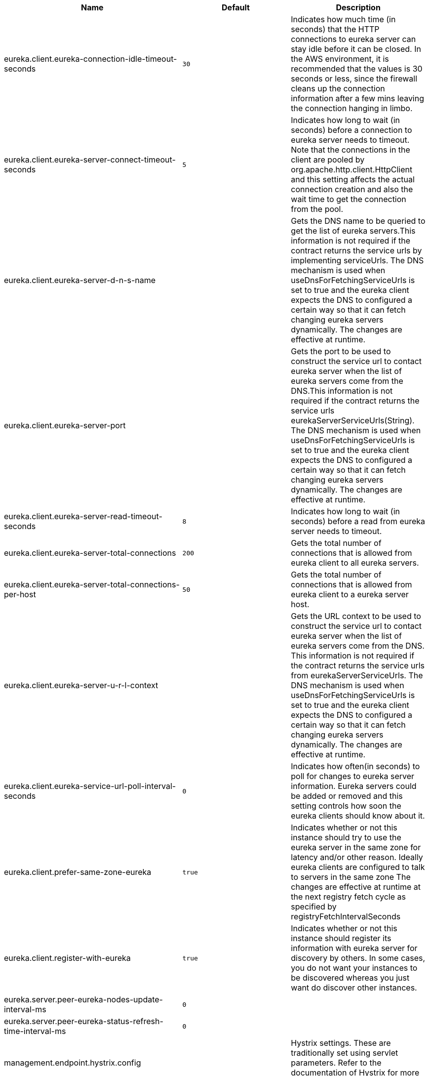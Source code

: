 |===
|Name | Default | Description

|eureka.client.eureka-connection-idle-timeout-seconds | `30` | Indicates how much time (in seconds) that the HTTP connections to eureka server can stay idle before it can be closed. In the AWS environment, it is recommended that the values is 30 seconds or less, since the firewall cleans up the connection information after a few mins leaving the connection hanging in limbo.
|eureka.client.eureka-server-connect-timeout-seconds | `5` | Indicates how long to wait (in seconds) before a connection to eureka server needs to timeout. Note that the connections in the client are pooled by org.apache.http.client.HttpClient and this setting affects the actual connection creation and also the wait time to get the connection from the pool.
|eureka.client.eureka-server-d-n-s-name |  | Gets the DNS name to be queried to get the list of eureka servers.This information is not required if the contract returns the service urls by implementing serviceUrls. The DNS mechanism is used when useDnsForFetchingServiceUrls is set to true and the eureka client expects the DNS to configured a certain way so that it can fetch changing eureka servers dynamically. The changes are effective at runtime.
|eureka.client.eureka-server-port |  | Gets the port to be used to construct the service url to contact eureka server when the list of eureka servers come from the DNS.This information is not required if the contract returns the service urls eurekaServerServiceUrls(String). The DNS mechanism is used when useDnsForFetchingServiceUrls is set to true and the eureka client expects the DNS to configured a certain way so that it can fetch changing eureka servers dynamically. The changes are effective at runtime.
|eureka.client.eureka-server-read-timeout-seconds | `8` | Indicates how long to wait (in seconds) before a read from eureka server needs to timeout.
|eureka.client.eureka-server-total-connections | `200` | Gets the total number of connections that is allowed from eureka client to all eureka servers.
|eureka.client.eureka-server-total-connections-per-host | `50` | Gets the total number of connections that is allowed from eureka client to a eureka server host.
|eureka.client.eureka-server-u-r-l-context |  | Gets the URL context to be used to construct the service url to contact eureka server when the list of eureka servers come from the DNS. This information is not required if the contract returns the service urls from eurekaServerServiceUrls. The DNS mechanism is used when useDnsForFetchingServiceUrls is set to true and the eureka client expects the DNS to configured a certain way so that it can fetch changing eureka servers dynamically. The changes are effective at runtime.
|eureka.client.eureka-service-url-poll-interval-seconds | `0` | Indicates how often(in seconds) to poll for changes to eureka server information. Eureka servers could be added or removed and this setting controls how soon the eureka clients should know about it.
|eureka.client.prefer-same-zone-eureka | `true` | Indicates whether or not this instance should try to use the eureka server in the same zone for latency and/or other reason. Ideally eureka clients are configured to talk to servers in the same zone The changes are effective at runtime at the next registry fetch cycle as specified by registryFetchIntervalSeconds
|eureka.client.register-with-eureka | `true` | Indicates whether or not this instance should register its information with eureka server for discovery by others. In some cases, you do not want your instances to be discovered whereas you just want do discover other instances.
|eureka.server.peer-eureka-nodes-update-interval-ms | `0` | 
|eureka.server.peer-eureka-status-refresh-time-interval-ms | `0` | 
|management.endpoint.hystrix.config |  | Hystrix settings. These are traditionally set using servlet parameters. Refer to the documentation of Hystrix for more details.
|management.endpoint.hystrix.stream.enabled | `true` | Whether to enable the hystrix.stream endpoint.
|management.metrics.binders.hystrix.enabled | `true` | Enables creation of OK Http Client factory beans.
|ribbon.eureka.enabled | `true` | Enables the use of Eureka with Ribbon.
|spring.cloud.circuitbreaker.hystrix.enabled | `true` | Enables auto-configuration of the Hystrix Spring Cloud CircuitBreaker API implementation.
|spring.cloud.loadbalancer.eureka.approximate-zone-from-hostname | `false` | Used to determine whether we should try to get the `zone` value from host name.
|spring.cloud.loadbalancer.ribbon.enabled | `true` | Causes `RibbonLoadBalancerClient` to be used by default.
|zuul.ribbon-isolation-strategy |  | 
|zuul.ribbon.eager-load.enabled | `false` | Enables eager loading of Ribbon clients on startup.

|===